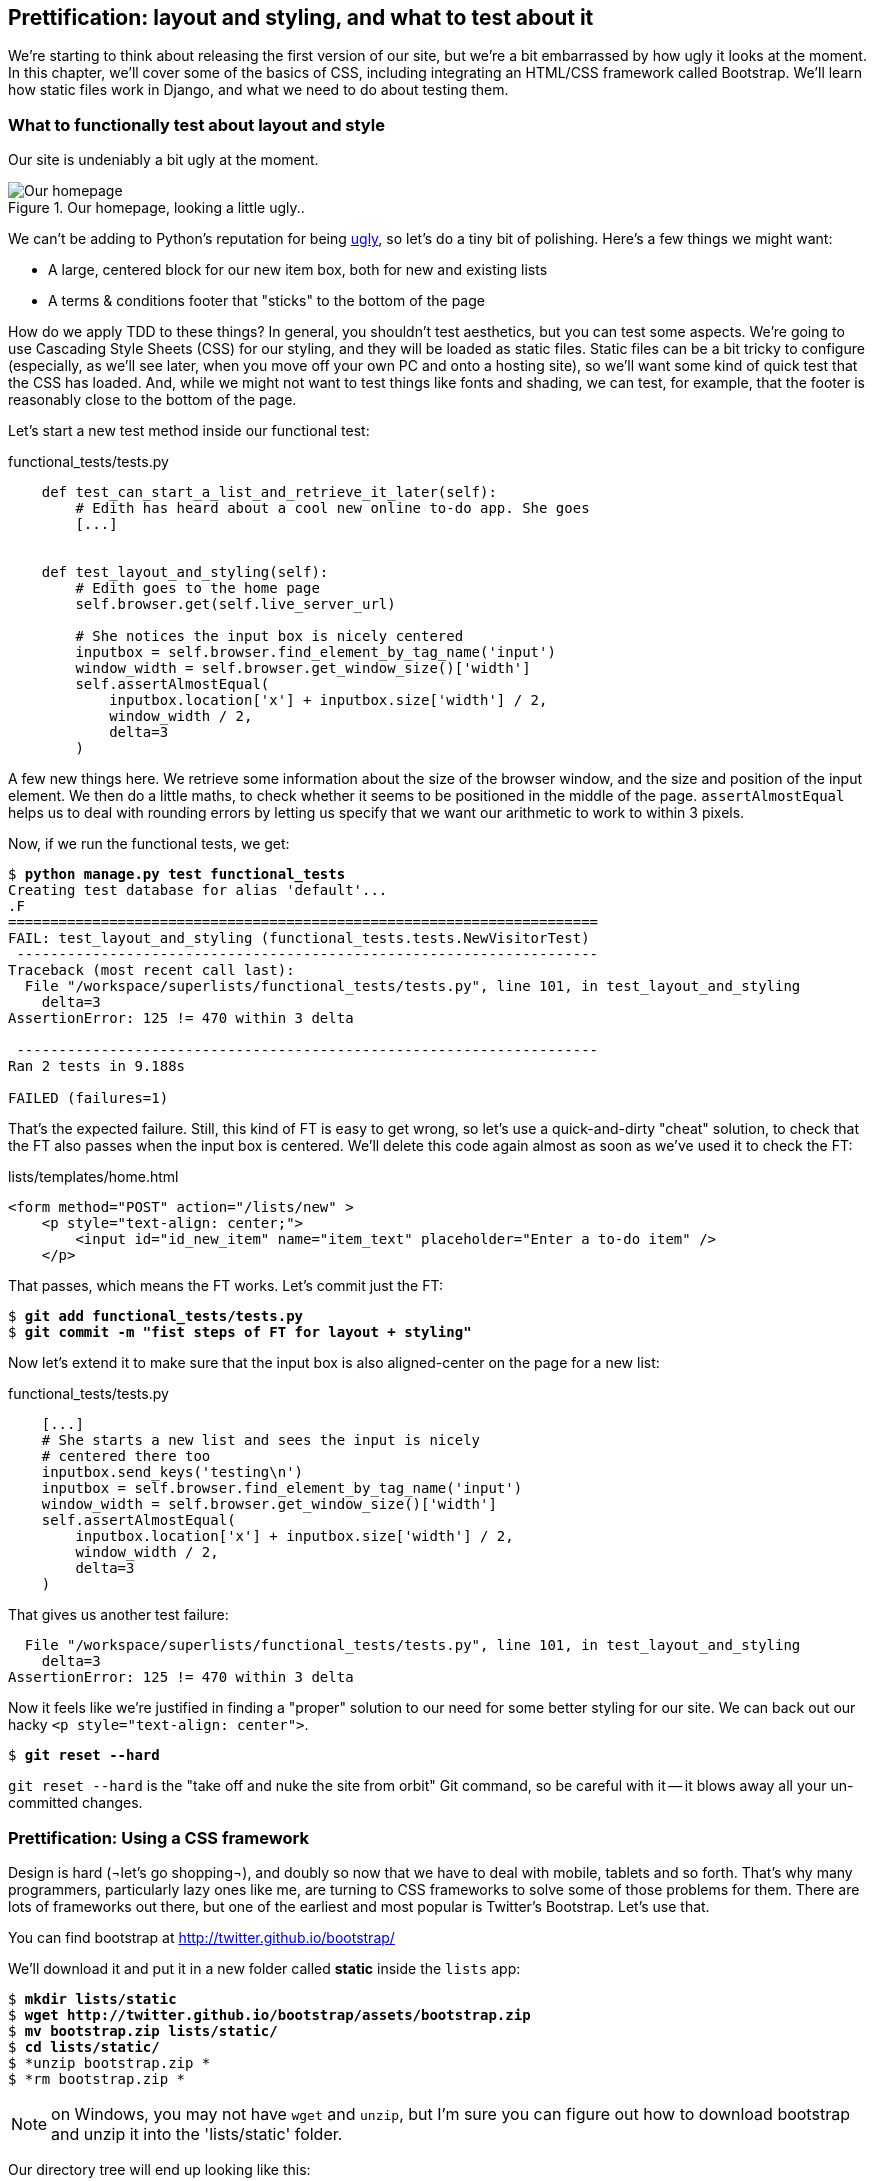 Prettification: layout and styling, and what to test about it
-------------------------------------------------------------

We're starting to think about releasing the first version of our site, but
we're a bit embarrassed by how ugly it looks at the moment.  In this 
chapter, we'll cover some of the basics of CSS, including integrating an
HTML/CSS framework called Bootstrap.  We'll learn how static files work
in Django, and what we need to do about testing them.


What to functionally test about layout and style
~~~~~~~~~~~~~~~~~~~~~~~~~~~~~~~~~~~~~~~~~~~~~~~~

Our site is undeniably a bit ugly at the moment.  

.Our homepage, looking a little ugly..
image::images/ugly_homepage_screenshot.png[Our homepage, looking a little ugly]

We can't be adding to Python's reputation for being
http://grokcode.com/746/dear-python-why-are-you-so-ugly/[ugly],
so let's do a tiny bit of polishing.  Here's a few things we might want:

* A large, centered block for our new item box, both for new and existing lists
* A terms & conditions footer that "sticks" to the bottom of the page

How do we apply TDD to these things?  In general, you shouldn't test
aesthetics, but you can test some aspects.  We're going to use Cascading Style
Sheets (CSS) for our styling, and they will be loaded as static files.  Static
files can be a bit tricky to configure (especially, as we'll see later, when
you move off your own PC and onto a hosting site), so we'll want some kind of
quick test that the CSS has loaded.  And, while we might not want to test
things like fonts and shading, we can test, for example, that the footer is
reasonably close to the bottom of the page.

Let's start a new test method inside our functional test:

[role="sourcecode"]
.functional_tests/tests.py
[source,python]
----
    def test_can_start_a_list_and_retrieve_it_later(self):
        # Edith has heard about a cool new online to-do app. She goes
        [...]


    def test_layout_and_styling(self):
        # Edith goes to the home page
        self.browser.get(self.live_server_url)

        # She notices the input box is nicely centered
        inputbox = self.browser.find_element_by_tag_name('input')
        window_width = self.browser.get_window_size()['width']
        self.assertAlmostEqual(
            inputbox.location['x'] + inputbox.size['width'] / 2,
            window_width / 2,
            delta=3
        )
----

A few new things here.  We retrieve some information about the size of the
browser window, and the size and position of the input element.  We then
do a little maths, to check whether it seems to be positioned in the middle
of the page.  `assertAlmostEqual` helps us to deal with rounding errors by
letting us specify that we want our arithmetic to work to within 3 pixels.

Now, if we run the functional tests, we get:


[subs="specialcharacters,macros"]
----
$ pass:quotes[*python manage.py test functional_tests*]
Creating test database for alias 'default'...
.F
======================================================================
FAIL: test_layout_and_styling (functional_tests.tests.NewVisitorTest)
 ---------------------------------------------------------------------
Traceback (most recent call last):
  File "/workspace/superlists/functional_tests/tests.py", line 101, in test_layout_and_styling
    delta=3
AssertionError: 125 != 470 within 3 delta

 ---------------------------------------------------------------------
Ran 2 tests in 9.188s

FAILED (failures=1)
----

That's the expected failure.  Still, this kind of FT is easy to get wrong, so
let's use a quick-and-dirty "cheat" solution, to check that the FT also passes
when the input box is centered.  We'll delete this code again almost as soon
as we've used it to check the FT:

[role="sourcecode"]
.lists/templates/home.html
[source,html]
----
<form method="POST" action="/lists/new" >
    <p style="text-align: center;">
        <input id="id_new_item" name="item_text" placeholder="Enter a to-do item" />
    </p>
----

That passes, which means the FT works.  Let's commit just the FT:

[subs="specialcharacters,quotes"]
----
$ *git add functional_tests/tests.py*
$ *git commit -m "fist steps of FT for layout + styling"*
----

Now let's extend it to make sure that the input box is also aligned-center
on the page for a new list:

[role="sourcecode"]
.functional_tests/tests.py
[source,python]
----
    [...]
    # She starts a new list and sees the input is nicely
    # centered there too
    inputbox.send_keys('testing\n')
    inputbox = self.browser.find_element_by_tag_name('input')
    window_width = self.browser.get_window_size()['width']
    self.assertAlmostEqual(
        inputbox.location['x'] + inputbox.size['width'] / 2,
        window_width / 2,
        delta=3
    )
----

That gives us another test failure:

----
  File "/workspace/superlists/functional_tests/tests.py", line 101, in test_layout_and_styling
    delta=3
AssertionError: 125 != 470 within 3 delta
----

Now it feels like we're justified in finding a "proper" solution to our need
for some better styling for our site.  We can back out our hacky 
`<p style="text-align: center">`.

[subs="specialcharacters,quotes"]
----
$ *git reset --hard*
----

`git reset --hard` is the "take off and nuke the site from orbit" Git command,
so be careful with it -- it blows away all your un-committed changes.

Prettification: Using a CSS framework
~~~~~~~~~~~~~~~~~~~~~~~~~~~~~~~~~~~~~

Design is hard (¬let's go shopping¬), and doubly so now that we have to deal
with mobile, tablets and so forth.  That's why many programmers, particularly 
lazy ones like me, are turning to CSS frameworks to solve some of those
problems for them.  There are lots of frameworks out there, but one of the 
earliest and most popular is Twitter's Bootstrap.  Let's use that.

You can find bootstrap at http://twitter.github.io/bootstrap/ 

We'll download it and put it in a new folder called *static* inside the `lists`
app:

[subs="specialcharacters,quotes"]
----
$ *mkdir lists/static*
$ *wget http://twitter.github.io/bootstrap/assets/bootstrap.zip*
$ *mv bootstrap.zip lists/static/*
$ *cd lists/static/*
$ *unzip bootstrap.zip *
$ *rm bootstrap.zip *
----

NOTE: on Windows, you may not have `wget` and `unzip`, but I'm sure you can figure
out how to download bootstrap and unzip it into the 'lists/static' folder.

Our directory tree will end up looking like this:

----
.
├── database.sqlite
├── functional_tests
│   ├── __init__.py
│   ├── models.py
│   └── tests.py
├── lists
│   ├── __init__.py
│   ├── models.py
│   ├── static
│   │   └── bootstrap
│   │       ├── css
│   │       │   ├── bootstrap.css
│   │       │   ├── bootstrap.min.css
│   │       │   ├── bootstrap-responsive.css
│   │       │   └── bootstrap-responsive.min.css
│   │       ├── img
│   │       │   ├── glyphicons-halflings.png
│   │       │   └── glyphicons-halflings-white.png
│   │       └── js
│   │           ├── bootstrap.js
│   │           └── bootstrap.min.js
│   ├── templates
│   │   ├── home.html
│   │   └── list.html
│   ├── tests.py
│   ├── urls.py
│   └── views.py
├── manage.py
└── superlists
    ├── __init__.py
    ├── settings.py
    ├── urls.py
    └── wsgi.py
----

Now, if we have a look at the "Getting Started" section of the 
http://twitter.github.io/bootstrap/getting-started.html#html-template[Bootsrap 
Documentation], you'll see it wants our HTML template to include something
like this:


[source,html]
----
    <!DOCTYPE html>
    <html>
      <head>
        <title>Bootstrap 101 Template</title>
        <meta name="viewport" content="width=device-width, initial-scale=1.0">
        <!-- Bootstrap -->
        <link href="css/bootstrap.min.css" rel="stylesheet" media="screen">
      </head>
      <body>
        <h1>Hello, world!</h1>
        <script src="http://code.jquery.com/jquery.js"></script>
        <script src="js/bootstrap.min.js"></script>
      </body>
    </html>
----

We already have two HTML templates.  We don't want to be adding a whole load
of boilerplate code to each, so now feels like the right time to apply
the "Don't repeat yourself" rule, and bring all the common parts together.
Thankfully, the Django template language makes that easy using something
called template inheritance.

Django template inheritance
~~~~~~~~~~~~~~~~~~~~~~~~~~~

Let's have a little review of what the differences are between 'home.html' and
'list.html':

----
$ diff lists/templates/home.html lists/templates/list.html 
6,7c6,7
<         <h1>Start a To-Do list</h1>
<         <form method="POST" action="/lists/new" >
---
>         <h1>Your To-Do list</h1>
>         <form method="POST" action="/lists/{{ list.id }}/new_item" >
10a11,17
> 
>         <table id="id_list_table">
>             {% for item in list.item_set.all %}
>                 <tr><td>{{ forloop.counter }}: {{ item.text }}</td></tr>
>             {% endfor %}
>         </table>
> 
----

They have different header texts, and their forms use different URLs. On top
of that, 'list.html' has the additional `<table>` element.

Now that we're clear on what's in common and what's not, we can make the two 
templates inherit from a common "superclass" template.  We'll start by 
making a copy of 'home.html':

----
$ cp lists/templates/home.html lists/templates/base.html
----

Now let's edit our base template to pick out the parts where we expect
our templates to customise it:

[role="sourcecode"]
.lists/templates/base.html
[source,html]
----
<html>
    <head>
        <title>To-Do lists</title>
    </head>
    <body>
        <h1>{% block header_text %}{% endblock %}</h1>
        {% block form %}
        {% endblock %}
        {% block table %}
        {% endblock %}
    </body>
</html>
----

The base template defines a series of areas called "blocks", which will be 
places that other templates can hook in and add their own content.  Let's
see how that works in practice, by changing 'home.html' so that it "inherits
from" 'base.html':

[role="sourcecode"]
.lists/templates/home.html
[source,html]
----
{% extends 'base.html' %}

{% block header_text %}Start a To-Do list{% endblock %}

{% block form %}
    <form method="POST" action="/lists/new" >
        <input id="id_new_item" name="item_text" placeholder="Enter a to-do item" />
        {% csrf_token %}
    </form>
{% endblock %}
----

You can see that lots of the boilerplate html disappears, and we just
concentrate on the bits we want to customise. We do the same for 'list.html':

[role="sourcecode"]
.lists/templates/list.html
[source,html]
----
{% extends 'base.html' %}

{% block header_text %}Your To-Do list{% endblock %}

{% block form %}
    <form method="POST" action="/lists/{{ list.id }}/new_item" >
        <input id="id_new_item" name="item_text" placeholder="Enter a to-do item" />
        {% csrf_token %}
    </form>
{% endblock %}

{% block table %}
    <table id="id_list_table">
        {% for item in list.item_set.all %}
            <tr><td>{{ forloop.counter }}: {{ item.text }}</td></tr>
        {% endfor %}
    </table>
{% endblock %}
----


That's a refactor of the way our templates work.  We re-run the FTs to make sure
we haven't broken anything...

----
AssertionError: 125 != 470 within 3 delta
----

Sure enough, they're still getting to exactly where they were before.  That's 
worthy of a commmit;

----
$ git diff -b  
# the -b means ignore whitespace, useful since we've changed some html indenting
$ git status
$ git add lists/templates  # leave static, for now
$ git add functional_tests/tests.py
$ git commit -m"refactor templates to use a base template and extend ft"
----

Integrating Bootstrap
~~~~~~~~~~~~~~~~~~~~~

Now it's much easier to integrate the boilerplate code that bootstrap wants:

[role="sourcecode"]
.lists/templates/base.html
[source,diff]
----
$ git diff
diff --git a/lists/templates/base.html b/lists/templates/base.html
index 144a9e4..1dbbc32 100644
--- a/lists/templates/base.html
+++ b/lists/templates/base.html
@@ -1,5 +1,8 @@
+<!DOCTYPE html>
 <html>
     <head>
+        <meta name="viewport" content="width=device-width, initial-scale=1.0">
+        <link href="css/bootstrap.min.css" rel="stylesheet" media="screen">
         <title>To-Do lists</title>
     </head>
     <body>
@@ -8,5 +11,7 @@
         {% endblock %}
         {% block table %}
         {% endblock %}
+        <script src="http://code.jquery.com/jquery.js"></script>
+        <script src="js/bootstrap.min.js"></script>
     </body>
 </html>
----

Finally, let's actually use some of the bootstrap magic! You'll have to read
the bootstrap documentation yourself, but we can use a combination of the
grid system and the `text-center` class to get what we want:

[role="sourcecode"]
.lists/templates/base.html
[source,diff]
----
 <body>
+    <div class="container">
+        <div class="row">
+            <div class="span6 offset3">
+                <div class="text-center">
                     <h1>{% block header_text %}{% endblock %}</h1>
                     {% block form %}
                     {% endblock %}
+                </div>
                 {% block table %}
                 {% endblock %}
+            </div>
+        </div>
+    </div>
     <script src="http://code.jquery.com/jquery.js"></script>
     <script src="js/bootstrap.min.js"></script>
 </body>
----


Does that work?

----
AssertionError: 125 != 470 within 3 delta
----

Hm. no.

Static files in Django
~~~~~~~~~~~~~~~~~~~~~~

Django, and indeed any web server, needs to know two things to deal with static
files:

1. How to tell when a URL request is for a static file, as opposed to for some HTML
that's going to be served via a view function
2. Where to find the static file the user wants.

In other words, static files are a mapping from URLs to files on disk. 

For item 1, Django lets us define a URL "prefix" to say that any URLs which
start with that prefix should be treated as requests for static files.  By
default, the prefix is `/static/`. It's defined in 'settings.py':


[role="sourcecode"]
.superlists/settings.py
[source,python]
----
# Absolute path to the directory static files should be collected to.
# Don't put anything in this directory yourself; store your static files
# in apps' "static/" subdirectories and in STATICFILES_DIRS.
# Example: "/home/media/media.lawrence.com/static/"
STATIC_ROOT = ''

# URL prefix for static files.
# Example: "http://media.lawrence.com/static/"
STATIC_URL = '/static/'

# Additional locations of static files
STATICFILES_DIRS = (
    # Put strings here, like "/home/html/static" or "C:/www/django/static".
    # Always use forward slashes, even on Windows.
    # Don't forget to use absolute paths, not relative paths.
)

# List of finder classes that know how to find static files in
# various locations.
STATICFILES_FINDERS = (
    'django.contrib.staticfiles.finders.FileSystemFinder',
    'django.contrib.staticfiles.finders.AppDirectoriesFinder',
#    'django.contrib.staticfiles.finders.DefaultStorageFinder',
)
----

The rest of the settings in this section are all to do with item 2: finding the
actual static files on disk.

`django.contrib.staticfiles.finders.AppDirectoriesFinder` is a module whose job
it is to look for static files in any of your `INSTALLED_APPS`. It looks through
each of them for a sub-folder called `static`, and finds static files in there

While we're using the Django development server (`manage.py runserver`), we can
rely on the `AppDirectoriesFinder` to find our static files for us.  

Later, when we switch to running on a "proper" web server, we'll use a command
called `collectstatic` to copy all our static files to a single location, where
the web server will server files from.

Anyway, you now see why we put all the bootstrap static files into
'lists/static'.  So why are they not working at the moment?  It's because we're
not using the `/static/` URL prefix.  Have another look at the link to the CSS
in 'base.html':

[role="sourcecode"]
.lists/templates/base.html
[source,html]
----
<link href="css/bootstrap.min.css" rel="stylesheet" media="screen">
----

To get this to work, we need to change it to

[role="sourcecode"]
.lists/templates/base.html
[source,html]
----
<link href="/static/bootstrap/css/bootstrap.min.css" rel="stylesheet" media="screen">
----

Now, when Django sees the request, it knows that it's for a static file because
it begins with `/static/`.  It then tries to find a file called
`bootstrap/css/bootstrap.min.css`, looking in each of our app folders for
subfolders called static, and then it should find it at
'lists/static/bootstrap/css/bootstrap.min.css'

Let's fix the URL for the bootstrap javascript as well:

[role="sourcecode"]
.lists/templates/base.html
[source,html]
----
<script src="/static/bootstrap/js/bootstrap.min.js"></script>
----

And then try running our functional test again:

[subs="specialcharacters,quotes"]
----
$ *python manage.py test functional_tests*
Creating test database for alias 'default'...
..
 ---------------------------------------------------------------------
Ran 2 tests in 9.764s
----

Hooray! And, as the tests zipped past, you may have noticed our site was
starting to look a little better laid-out:

.Our homepage, looking a little better...
image::images/slightly_better_screenshot.png[The list page with centered header]

Let's see if we can do even better.  Bootstrap has a class called 'hero-unit'
for things that are meant to be particularly prominent on the page.  Let's use
that:

[role="sourcecode"]
.lists/templates/base.html
----
<div class="span6 offset3 hero-unit">
----

When hacking about with design and layout, it's best to have a window open that
we can hit refresh on, frequently.  Use `python manage.py runserver` to spin up
the dev server, and then browse to 'http://localhost:8000' to see your work as
we go.

The hero unit is a good start, but now the input box has tiny text compared to
everything else.  There's no ready-made fix for that in bootstrap, so we'll make
one ourselves.  That will require specifying our own CSS file:


[role="sourcecode"]
.lists/templates/base.html
[source,html]
----
    <head>
        <meta name="viewport" content="width=device-width, initial-scale=1.0">
        <link href="/static/bootstrap/css/bootstrap.min.css" rel="stylesheet" media="screen">
        <link href="/static/base.css" rel="stylesheet" media="screen">
        <title>To-Do lists</title>
    </head>
----

And now we create a new file at 'lists/static/base.css', with our new CSS rule.
We'll use the `id` of the input element, `id_new_item` to find it and give it
some styling:


[role="sourcecode"]
.lists/static/base.css
[source,html]
----
#id_new_item {
    font-size: larger;
    padding: 10px;
    margin-top: 2ex;
    width: 100%;
}
----

It took me a few gos, but I'm reasonably happy with this:

image::images/screenshot_good_enough.png[Our list page with all big chunks]

If you want to go further with customising Bootstrap, you need to get into
compiling SCSS. I 'definitely' recommend taking the time to do that some day
SCSS is a great improvement on plain old CSS, and a useful tool even if you
don't use Bootstrap. I won't cover it in this book though.


Final bits of fiddling
~~~~~~~~~~~~~~~~~~~~~~


A last run of the functional tests, to see if everything still works OK?

----
AssertionError: 661 != 497 within 3 delta
----

This one caught me by surprise (honestly, CSS, even the simplest things...). A
bit of debugging using the Firefox inspector, where I tried adding and removing
a few CSS classes, eventually led me to the reason. It turns out it was a
combination of two things:

* `hero-unit` doesn't play well when it's applied to the same element as a `span6`, because
its padding sets things off.  If we nest it instead, things are back to being centered
* the padding on the `id_new_item` input was also throwing off the `width=100%` calculation.
I was able to offset this with a negative `margin-left`:


[role="sourcecode"]
.lists/static/base.css
[source,html]
----
#id_new_item {
    font-size: larger;
    padding: 10px;
    margin-top: 2ex;
    margin-left: -10px;
    width: 100%;
}
----

[role="sourcecode"]
.lists/templates/base.html
[source,html]
----
<div class="row">
        <div class="span8 offset2">
            <div class="hero-unit">
                <div class="text-center">
                [...]
                </div>
            </div>
        </div>
    </div>
----


And now the tests pass:

[subs="specialcharacters,macros"]
----
$ pass:quotes[*python manage.py test functional_tests*]
Creating test database for alias 'default'...
..
 ---------------------------------------------------------------------
Ran 2 tests in 10.084s

OK
----


Hooray! Definitely time for a commit:


[subs="specialcharacters,quotes"]
----
$ *git status* # shows changes to base.html, and new folder at lists/static
$ *git add lists*
$ *git status* # will now show all the bootstrap additions
$ *git commit -m"Use Bootstrap to improve layout"*
----


What we skipped over: collectstatic and other static directories
~~~~~~~~~~~~~~~~~~~~~~~~~~~~~~~~~~~~~~~~~~~~~~~~~~~~~~~~~~~~~~~~

If we have another look at 'settings.py', we can talk about some of the entries
we didn't mention earlier:

[role="sourcecode"]
.superlists/settings.py
[source,python]
----
# Absolute path to the directory static files should be collected to.
# Don't put anything in this directory yourself; store your static files
# in apps' "static/" subdirectories and in STATICFILES_DIRS.
# Example: "/home/media/media.lawrence.com/static/"
STATIC_ROOT = ''

# URL prefix for static files.
# Example: "http://media.lawrence.com/static/"
STATIC_URL = '/static/'

# Additional locations of static files
STATICFILES_DIRS = (
    # Put strings here, like "/home/html/static" or "C:/www/django/static".
    # Always use forward slashes, even on Windows.
    # Don't forget to use absolute paths, not relative paths.
)

# List of finder classes that know how to find static files in
# various locations.
STATICFILES_FINDERS = (
    'django.contrib.staticfiles.finders.FileSystemFinder',
    'django.contrib.staticfiles.finders.AppDirectoriesFinder',
#    'django.contrib.staticfiles.finders.DefaultStorageFinder',
)
----

`STATICFILES_DIRS` lets you specify directories other than 'static' folders
inside your apps. In our case for example, if we add another app to our site
later, we might decide that 'base.css' should be shared amongst all apps, so
we could take it out of 'lists/static' and put it somewhere else.  We'd have
to add that somewhere to `STATICFILES_DIRS`.

We'll need `STATIC_ROOT` in the next chapter, so let's actually experiment
with that now.  Let's change its value to a folder just outside our repo --
I'm going to make it a folder just next to the main source folder:

----
projects
│    ├── superlists
│    │    ├── lists
│    │    │     ├── models.py
│    │    │
│    │    ├── manage.py
│    │    ├── superlists
│    │    
│    ├── static
│    │    ├── base.css 
│    │    ├── etc...
----

The logic is the static files folder shouldn't be a part of your repository -
we don't want to put it under source control, because it's a duplicate of all
the files that are inside 'lists/static'.

Here's a neat way of specifying that folder, making it relative to the location
of the 'settings.py' file

[role="sourcecode"]
.superlists/settings.py
[source,python]
----
# Django settings for superlists project.
from os import path
[...]

STATIC_ROOT = path.abspath(path.join(path.dirname(__file__), '../../static'))
----

Now let's try running `collectstatic`:

[subs="specialcharacters,macros"]
----
$ pass:quotes[*python manage.py collectstatic*]

You have requested to collect static files at the destination
location as specified in your settings.

This will overwrite existing files!
Are you sure you want to do this?

Type 'yes' to continue, or 'no' to cancel: yes
Copying '/workspace/superlists/lists/static/base.css'
Copying '/workspace/superlists/lists/static/bootstrap/js/bootstrap.min.js'
Copying '/workspace/superlists/lists/static/bootstrap/js/bootstrap.js'
Copying '/workspace/superlists/lists/static/bootstrap/css/bootstrap.min.css'
Copying '/workspace/superlists/lists/static/bootstrap/css/bootstrap.css'
Copying '/workspace/superlists/lists/static/bootstrap/css/bootstrap-responsive.css'
Copying '/workspace/superlists/lists/static/bootstrap/css/bootstrap-responsive.min.css'
Copying '/workspace/superlists/lists/static/bootstrap/img/glyphicons-halflings-white.png'
Copying '/workspace/superlists/lists/static/bootstrap/img/glyphicons-halflings.png'

9 static files copied.
----

And if we look in '../static', we'll find all our CSS files:

[subs="specialcharacters,quotes"]
----
$ tree ../static/
../static/
├── base.css
└── bootstrap
    ├── css
    │   ├── bootstrap.css
    │   ├── bootstrap.min.css
    │   ├── bootstrap-responsive.css
    │   └── bootstrap-responsive.min.css
    ├── img
    │   ├── glyphicons-halflings.png
    │   └── glyphicons-halflings-white.png
    └── js
        ├── bootstrap.js
        └── bootstrap.min.js

4 directories, 9 files
----

NOTE: are you wondering why we didn't use the functional test to test this?
Unfortunately, one of the limitations of `LiveServerTestCase` is that it 
ignores the `STATIC_ROOT` setting, and serves static files from their app
folder locations anyway.  Similarly, the Django dev server (`manage.py runserver`)
will serve static files from app folders when `DEBUG = True`, and not at 
all when `DEBUG = False`.  Testing the static files setup on the production
web server will be part of the next chapter.

Anyway, now we know how to collect all the static files into a single folder,
where it's easy for a web server to find them. We'll find out all about that in
the next chapter!

For now let's save our changes to 'settings.py':

[subs="specialcharacters,quotes"]
----
$ *git diff* # should show changes in settings.py
$ *git commit -am"set STATIC_ROOT in settings"
----

